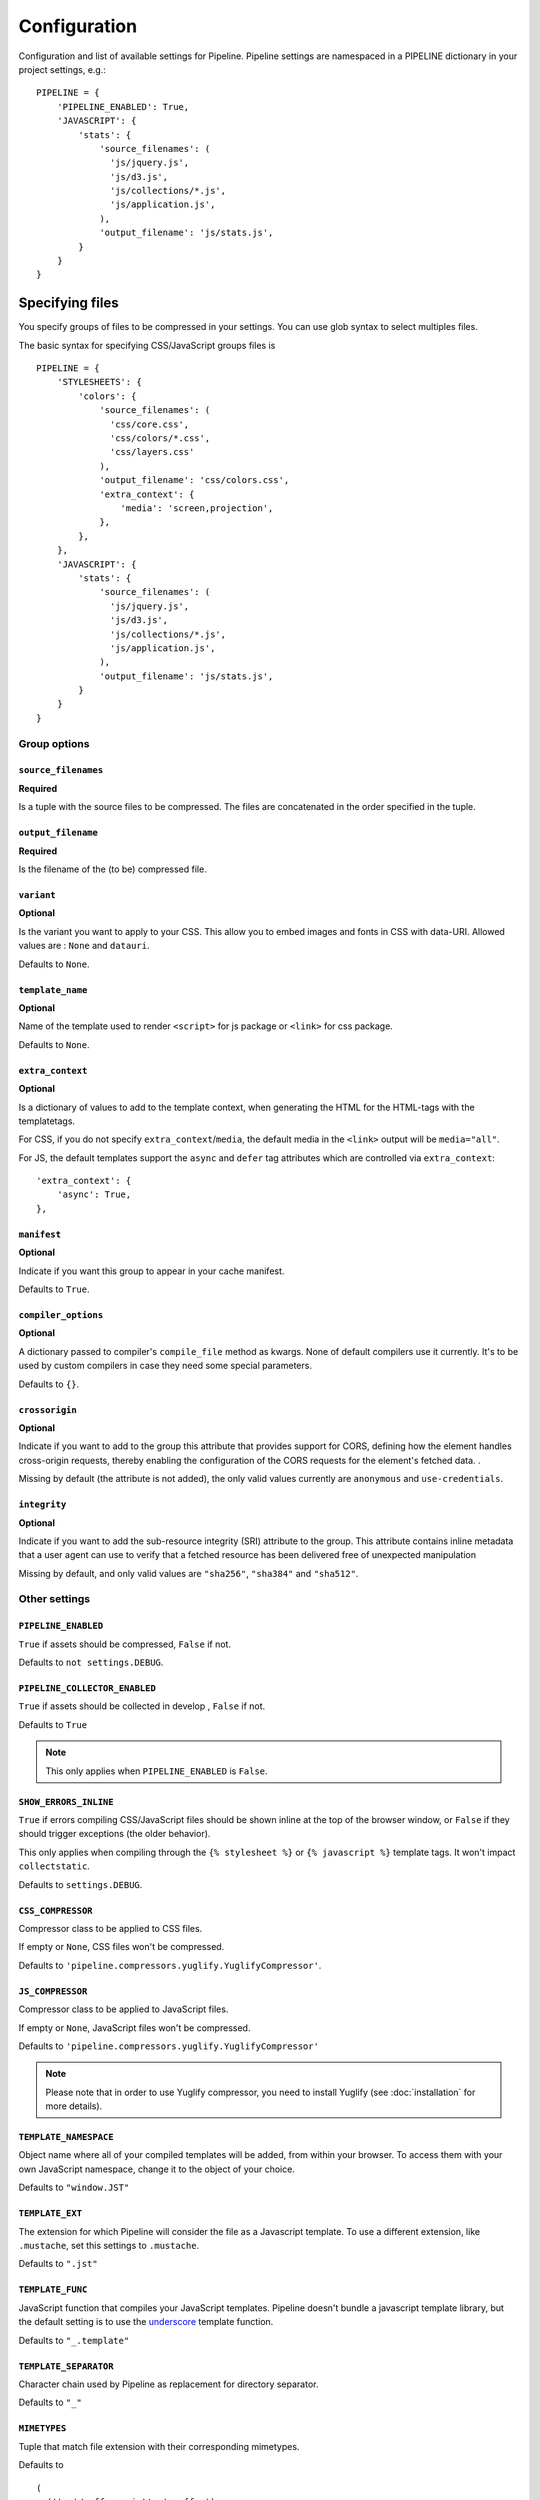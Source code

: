 .. _ref-configuration:

=============
Configuration
=============


Configuration and list of available settings for Pipeline. Pipeline settings are namespaced in a PIPELINE dictionary in your project settings, e.g.: ::

  PIPELINE = {
      'PIPELINE_ENABLED': True,
      'JAVASCRIPT': {
          'stats': {
              'source_filenames': (
                'js/jquery.js',
                'js/d3.js',
                'js/collections/*.js',
                'js/application.js',
              ),
              'output_filename': 'js/stats.js',
          }
      }
  }


Specifying files
================

You specify groups of files to be compressed in your settings. You can use glob
syntax to select multiples files.

The basic syntax for specifying CSS/JavaScript groups files is ::

  PIPELINE = {
      'STYLESHEETS': {
          'colors': {
              'source_filenames': (
                'css/core.css',
                'css/colors/*.css',
                'css/layers.css'
              ),
              'output_filename': 'css/colors.css',
              'extra_context': {
                  'media': 'screen,projection',
              },
          },
      },
      'JAVASCRIPT': {
          'stats': {
              'source_filenames': (
                'js/jquery.js',
                'js/d3.js',
                'js/collections/*.js',
                'js/application.js',
              ),
              'output_filename': 'js/stats.js',
          }
      }
  }

Group options
-------------

``source_filenames``
....................

**Required**

Is a tuple with the source files to be compressed.
The files are concatenated in the order specified in the tuple.


``output_filename``
...................

**Required**

Is the filename of the (to be) compressed file.

``variant``
...........

**Optional**

Is the variant you want to apply to your CSS. This allow you to embed images
and fonts in CSS with data-URI.
Allowed values are : ``None`` and ``datauri``.

Defaults to ``None``.

``template_name``
.................

**Optional**

Name of the template used to render ``<script>`` for js package or ``<link>`` for css package.

Defaults to ``None``.

``extra_context``
.................

**Optional**

Is a dictionary of values to add to the template context,
when generating the HTML for the HTML-tags with the templatetags.

For CSS, if you do not specify ``extra_context``/``media``, the default media in
the ``<link>`` output will be ``media="all"``.

For JS, the default templates support the ``async`` and ``defer`` tag attributes which are controlled via ``extra_context``: ::

  'extra_context': {
      'async': True,
  },

``manifest``
............

**Optional**

Indicate if you want this group to appear in your cache manifest.

Defaults to ``True``.

``compiler_options``
....................

**Optional**

A dictionary passed to compiler's ``compile_file`` method as kwargs. None of default compilers use it currently. It's to be used by custom compilers in case they need some special parameters.

Defaults to ``{}``.

``crossorigin``
...............

**Optional**

Indicate if you want to add to the group this attribute that provides support for CORS, defining how the element handles cross-origin requests, thereby enabling the configuration of the CORS requests for the element's fetched data. .

Missing by default (the attribute is not added), the only valid values currently are ``anonymous`` and ``use-credentials``.

``integrity``
.............

**Optional**

Indicate if you want to add the sub-resource integrity (SRI) attribute to the group.
This attribute contains inline metadata that a user agent can use to verify that a fetched resource has been delivered free of unexpected manipulation

Missing by default, and only valid values are ``"sha256"``, ``"sha384"`` and ``"sha512"``.


Other settings
--------------

``PIPELINE_ENABLED``
....................

``True`` if assets should be compressed, ``False`` if not.

Defaults to ``not settings.DEBUG``.

``PIPELINE_COLLECTOR_ENABLED``
..............................

``True`` if assets should be collected in develop , ``False`` if not.

Defaults to ``True``

.. note::

  This only applies when ``PIPELINE_ENABLED`` is ``False``.

``SHOW_ERRORS_INLINE``
......................

``True`` if errors compiling CSS/JavaScript files should be shown inline at
the top of the browser window, or ``False`` if they should trigger exceptions
(the older behavior).

This only applies when compiling through the ``{% stylesheet %}`` or
``{% javascript %}`` template tags. It won't impact ``collectstatic``.

Defaults to ``settings.DEBUG``.

``CSS_COMPRESSOR``
..................

Compressor class to be applied to CSS files.

If empty or ``None``, CSS files won't be compressed.

Defaults to ``'pipeline.compressors.yuglify.YuglifyCompressor'``.

``JS_COMPRESSOR``
.................

Compressor class to be applied to JavaScript files.

If empty or ``None``, JavaScript files won't be compressed.

Defaults to ``'pipeline.compressors.yuglify.YuglifyCompressor'``

.. note::

  Please note that in order to use Yuglify compressor, you need to install Yuglify (see :doc:`installation` for more details).

``TEMPLATE_NAMESPACE``
......................

Object name where all of your compiled templates will be added, from within your browser.
To access them with your own JavaScript namespace, change it to the object of your choice.

Defaults to ``"window.JST"``


``TEMPLATE_EXT``
................

The extension for which Pipeline will consider the file as a Javascript template.
To use a different extension, like ``.mustache``, set this settings to ``.mustache``.

Defaults to ``".jst"``

``TEMPLATE_FUNC``
.................

JavaScript function that compiles your JavaScript templates.
Pipeline doesn't bundle a javascript template library, but the default
setting is to use the
`underscore <http://documentcloud.github.com/underscore/>`_ template function.

Defaults to ``"_.template"``

``TEMPLATE_SEPARATOR``
......................

Character chain used by Pipeline as replacement for directory separator.

Defaults to ``"_"``


``MIMETYPES``
.............

Tuple that match file extension with their corresponding mimetypes.

Defaults to ::

  (
    ('text/coffeescript', '.coffee'),
    ('text/less', '.less'),
    ('text/javascript', '.js'),
    ('text/x-sass', '.sass'),
    ('text/x-scss', '.scss')
  )

.. warning::
  If you support Internet Explorer version 8 and below, you should
  declare javascript files as ``text/javascript``.


Embedding fonts and images
==========================

You can embed fonts and images directly in your compiled css, using Data-URI in
modern browsers.

To do so, setup variant group options to the method you wish to use : ::

  'STYLESHEETS' = {
      'master': {
          'source_filenames': (
            'css/core.css',
            'css/button/*.css',
          ),
          'output_filename': 'css/master.css',
          'variant': 'datauri',
      },
  }

Images and fonts are embedded following these rules :

- If asset is under **32 kilobytes** to avoid rendering delay or not rendering
  at all in Internet Explorer 8.
- If asset path contains a directory named "**embed**".

Overriding embedding settings
-----------------------------

You can override these rules using the following settings:

``EMBED_MAX_IMAGE_SIZE``
........................

Setting that controls the maximum image size (in bytes) to embed in CSS using Data-URIs.
Internet Explorer 8 has issues with assets over 32 kilobytes.

Defaults to ``32700``

``EMBED_PATH``
..............

Setting the directory that an asset needs to be in so that it is embedded

Defaults to ``r'[/]?embed/'``


Rewriting CSS urls
==================

If the source CSS contains relative URLs (i.e. relative to current file),
those URLs will be converted to full relative path.


Wrapped javascript output
=========================

All javascript output is wrapped in an anonymous function : ::

  (function(){
    //JS output...
  })();

This safety wrapper, make it difficult to pollute the global namespace by accident and improve performance.

You can override this behavior by setting ``DISABLE_WRAPPER`` to ``True``. If you want to use your own wrapper, change
the ``JS_WRAPPER`` setting. For example: ::

  JS_WRAPPER = "(function(){stuff();%s})();"
